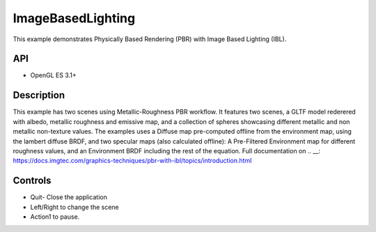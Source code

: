 ===================
ImageBasedLighting
===================

.. figure:: ./ImageBasedLighting.png

This example demonstrates Physically Based Rendering (PBR) with Image Based Lighting (IBL).

API
---
* OpenGL ES 3.1+

Description
-----------
This example has two scenes using Metallic-Roughness PBR workflow. It features two scenes, a GLTF model rederered  with  albedo, metallic roughness and emissive map, and a collection of spheres showcasing different metallic and non metallic non-texture values.
The examples uses a Diffuse map pre-computed offline from the environment map, using the lambert diffuse BRDF, and two specular maps (also calculated offline): A Pre-Filtered Environment map for different roughness values, and an Environment BRDF including the rest of the equation.
Full documentation on .. __: https://docs.imgtec.com/graphics-techniques/pbr-with-ibl/topics/introduction.html

Controls
--------
- Quit- Close the application
- Left/Right to change the scene
- Action1 to pause.
